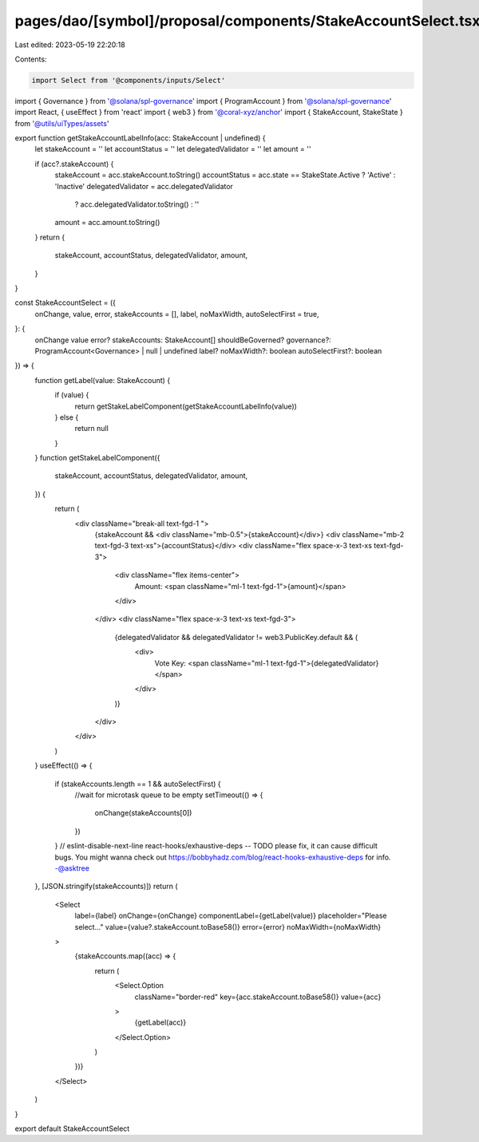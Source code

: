 pages/dao/[symbol]/proposal/components/StakeAccountSelect.tsx
=============================================================

Last edited: 2023-05-19 22:20:18

Contents:

.. code-block:: tsx

    import Select from '@components/inputs/Select'
import { Governance } from '@solana/spl-governance'
import { ProgramAccount } from '@solana/spl-governance'
import React, { useEffect } from 'react'
import { web3 } from '@coral-xyz/anchor'
import { StakeAccount, StakeState } from '@utils/uiTypes/assets'

export function getStakeAccountLabelInfo(acc: StakeAccount | undefined) {
  let stakeAccount = ''
  let accountStatus = ''
  let delegatedValidator = ''
  let amount = ''

  if (acc?.stakeAccount) {
    stakeAccount = acc.stakeAccount.toString()
    accountStatus = acc.state == StakeState.Active ? 'Active' : 'Inactive'
    delegatedValidator = acc.delegatedValidator
      ? acc.delegatedValidator.toString()
      : ''
    amount = acc.amount.toString()
  }
  return {
    stakeAccount,
    accountStatus,
    delegatedValidator,
    amount,
  }
}

const StakeAccountSelect = ({
  onChange,
  value,
  error,
  stakeAccounts = [],
  label,
  noMaxWidth,
  autoSelectFirst = true,
}: {
  onChange
  value
  error?
  stakeAccounts: StakeAccount[]
  shouldBeGoverned?
  governance?: ProgramAccount<Governance> | null | undefined
  label?
  noMaxWidth?: boolean
  autoSelectFirst?: boolean
}) => {
  function getLabel(value: StakeAccount) {
    if (value) {
      return getStakeLabelComponent(getStakeAccountLabelInfo(value))
    } else {
      return null
    }
  }
  function getStakeLabelComponent({
    stakeAccount,
    accountStatus,
    delegatedValidator,
    amount,
  }) {
    return (
      <div className="break-all text-fgd-1 ">
        {stakeAccount && <div className="mb-0.5">{stakeAccount}</div>}
        <div className="mb-2 text-fgd-3 text-xs">{accountStatus}</div>
        <div className="flex space-x-3 text-xs text-fgd-3">
          <div className="flex items-center">
            Amount:
            <span className="ml-1 text-fgd-1">{amount}</span>
          </div>
        </div>
        <div className="flex space-x-3 text-xs text-fgd-3">
          {delegatedValidator && delegatedValidator != web3.PublicKey.default && (
            <div>
              Vote Key:
              <span className="ml-1 text-fgd-1">{delegatedValidator}</span>
            </div>
          )}
        </div>
      </div>
    )
  }
  useEffect(() => {
    if (stakeAccounts.length == 1 && autoSelectFirst) {
      //wait for microtask queue to be empty
      setTimeout(() => {
        onChange(stakeAccounts[0])
      })
    }
    // eslint-disable-next-line react-hooks/exhaustive-deps -- TODO please fix, it can cause difficult bugs. You might wanna check out https://bobbyhadz.com/blog/react-hooks-exhaustive-deps for info. -@asktree
  }, [JSON.stringify(stakeAccounts)])
  return (
    <Select
      label={label}
      onChange={onChange}
      componentLabel={getLabel(value)}
      placeholder="Please select..."
      value={value?.stakeAccount.toBase58()}
      error={error}
      noMaxWidth={noMaxWidth}
    >
      {stakeAccounts.map((acc) => {
        return (
          <Select.Option
            className="border-red"
            key={acc.stakeAccount.toBase58()}
            value={acc}
          >
            {getLabel(acc)}
          </Select.Option>
        )
      })}
    </Select>
  )
}

export default StakeAccountSelect


